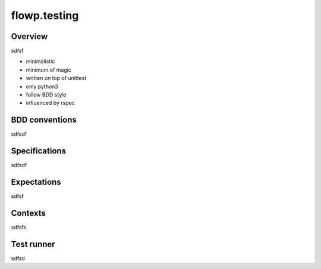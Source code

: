 flowp.testing
=============


Overview
---------
sdfsf

- minimalistic
- minimum of magic
- written on top of unittest
- only python3
- follow BDD style
- influenced by rspec

BDD conventions
----------------
sdfsdf

Specifications
-----------
sdfsdf


Expectations
--------------
sdfsf

Contexts
---------------
sdfsfs


Test runner
-------------
sdfsd
